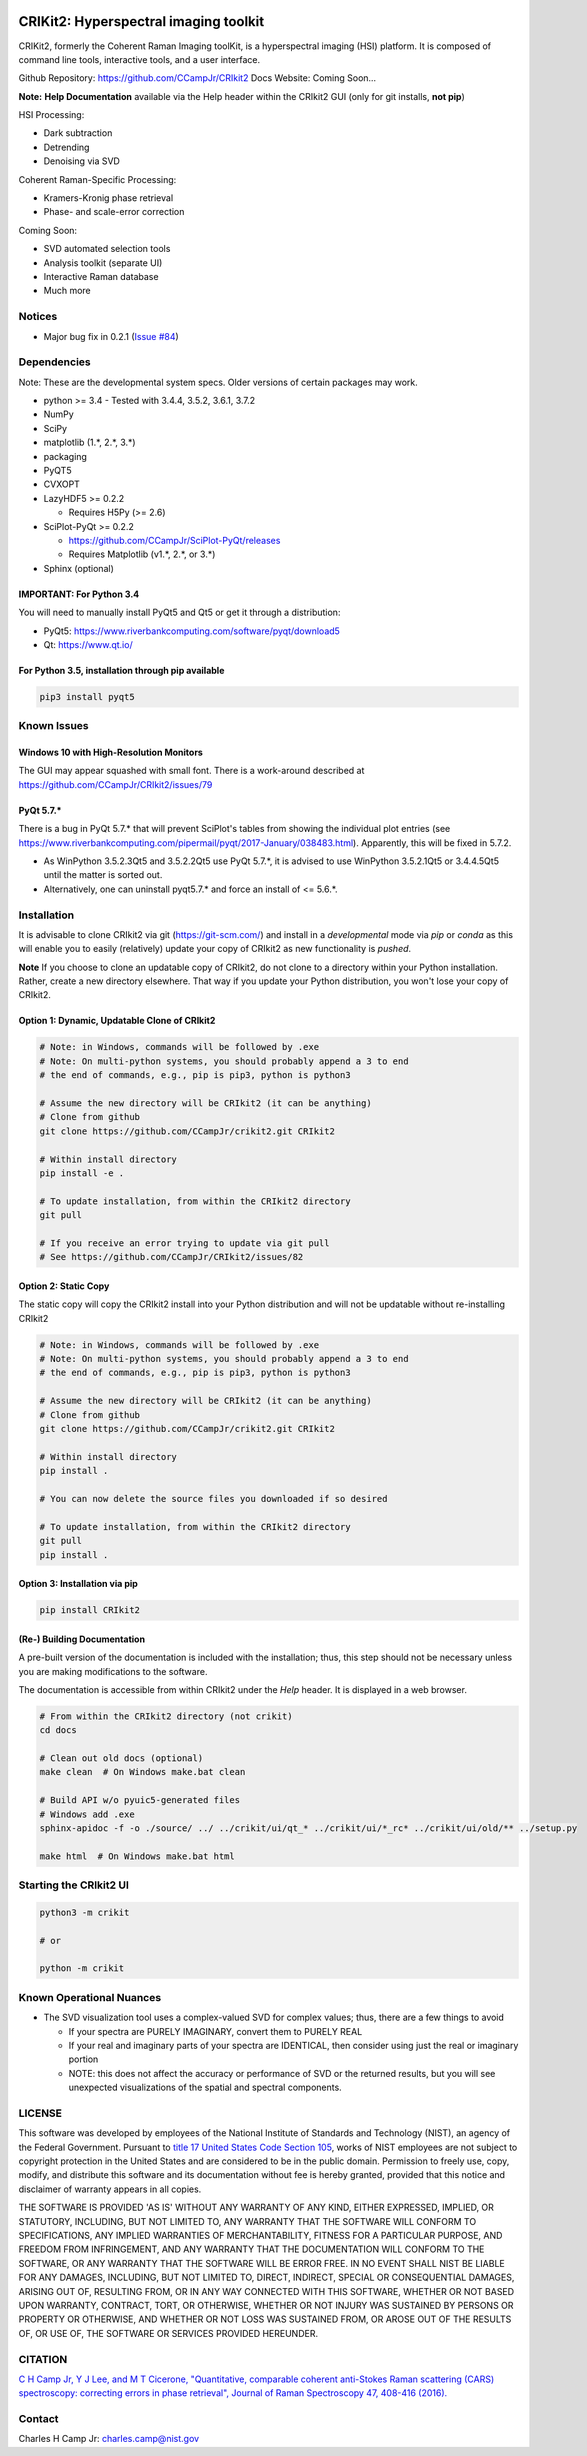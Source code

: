 .. -*- mode: rst -*-

.. image:: https://img.shields.io/pypi/pyversions/CRIkit2.svg
    :alt: PyPI - Python Version
    :target: https://pypi.org/project/CRIkit2/

.. image:: https://img.shields.io/pypi/v/CRIkit2.svg
    :alt: PyPI Project Page
    :target: https://pypi.org/project/CRIkit2/

.. image:: https://img.shields.io/badge/License-NIST%20Public%20Domain-green.svg
    :alt: NIST Public Domain
    :target: https://github.com/CCampJr/CRIkit2/blob/master/LICENSE.md


CRIKit2: Hyperspectral imaging toolkit
=======================================

.. image:: https://raw.githubusercontent.com/CCampJr/CRIkit2/master/docs/source/_static/CRIkit2_Logo.png
    :alt: CRIkit2 Logo

CRIKit2, formerly the Coherent Raman Imaging toolKit, is a hyperspectral
imaging (HSI) platform. It is composed of command line tools, interactive tools,
and a user interface.

Github Repository: https://github.com/CCampJr/CRIkit2
Docs Website: Coming Soon...

**Note:** **Help Documentation** available via the Help header within the CRIkit2 GUI (only for git installs, **not pip**)

HSI Processing:

-   Dark subtraction
-   Detrending
-   Denoising via SVD

Coherent Raman-Specific Processing:

-   Kramers-Kronig phase retrieval
-   Phase- and scale-error correction

Coming Soon:

-   SVD automated selection tools
-   Analysis toolkit (separate UI)
-   Interactive Raman database
-   Much more

Notices
--------

- Major bug fix in 0.2.1 (`Issue #84 <https://github.com/CCampJr/CRIkit2/issues/84>`_)

Dependencies
-------------

Note: These are the developmental system specs. Older versions of certain
packages may work.

-   python >= 3.4
    -   Tested with 3.4.4, 3.5.2, 3.6.1, 3.7.2

-   NumPy
-   SciPy
-   matplotlib (1.*, 2.*, 3.*)
-   packaging
-   PyQT5
-   CVXOPT

-   LazyHDF5 >= 0.2.2

    -   Requires H5Py (>= 2.6)

-   SciPlot-PyQt >= 0.2.2

    -   https://github.com/CCampJr/SciPlot-PyQt/releases
    -   Requires Matplotlib (v1.*, 2.*, or 3.*)

-   Sphinx (optional)

IMPORTANT: For Python 3.4
~~~~~~~~~~~~~~~~~~~~~~~~~~
You will need to manually install PyQt5 and Qt5 or get it through a distribution:

-   PyQt5: https://www.riverbankcomputing.com/software/pyqt/download5
-   Qt: https://www.qt.io/

For Python 3.5, installation through pip available
~~~~~~~~~~~~~~~~~~~~~~~~~~~~~~~~~~~~~~~~~~~~~~~~~~~~~

.. code::

    pip3 install pyqt5

Known Issues
-------------

Windows 10 with High-Resolution Monitors
~~~~~~~~~~~~~~~~~~~~~~~~~~~~~~~~~~~~~~~~~

The GUI may appear squashed with small font. There is a work-around described at https://github.com/CCampJr/CRIkit2/issues/79

PyQt 5.7.*
~~~~~~~~~~~

There is a bug in PyQt 5.7.* that will prevent SciPlot's tables from showing the individual plot entries 
(see https://www.riverbankcomputing.com/pipermail/pyqt/2017-January/038483.html). Apparently, this will be fixed in 5.7.2.

-   As WinPython 3.5.2.3Qt5 and 3.5.2.2Qt5 use PyQt 5.7.*, it is advised to use WinPython 3.5.2.1Qt5 or 3.4.4.5Qt5 until the matter is sorted out.
-   Alternatively, one can uninstall pyqt5.7.* and force an install of <= 5.6.*.


Installation
-------------

It is advisable to clone CRIkit2 via git (https://git-scm.com/) and install
in a *developmental* mode via *pip* or *conda* as this will enable you to
easily (relatively) update your copy of CRIkit2 as new functionality
is *pushed*.

**Note** If you choose to clone an updatable copy of CRIkit2, do not
clone to a directory within your Python installation. Rather, create a new
directory elsewhere. That way if you update your Python distribution, you won't
lose your copy of CRIkit2.

Option 1: Dynamic, Updatable Clone of CRIkit2
~~~~~~~~~~~~~~~~~~~~~~~~~~~~~~~~~~~~~~~~~~~~~~

.. code::

    # Note: in Windows, commands will be followed by .exe
    # Note: On multi-python systems, you should probably append a 3 to end
    # the end of commands, e.g., pip is pip3, python is python3

    # Assume the new directory will be CRIkit2 (it can be anything)
    # Clone from github
    git clone https://github.com/CCampJr/crikit2.git CRIkit2

    # Within install directory
    pip install -e .

    # To update installation, from within the CRIkit2 directory
    git pull

    # If you receive an error trying to update via git pull
    # See https://github.com/CCampJr/CRIkit2/issues/82

    
Option 2: Static Copy
~~~~~~~~~~~~~~~~~~~~~~

The static copy will copy the CRIkit2 install into your Python distribution
and will not be updatable without re-installing CRIkit2

.. code::

    # Note: in Windows, commands will be followed by .exe
    # Note: On multi-python systems, you should probably append a 3 to end
    # the end of commands, e.g., pip is pip3, python is python3

    # Assume the new directory will be CRIkit2 (it can be anything)
    # Clone from github
    git clone https://github.com/CCampJr/crikit2.git CRIkit2

    # Within install directory
    pip install .

    # You can now delete the source files you downloaded if so desired

    # To update installation, from within the CRIkit2 directory
    git pull
    pip install .

Option 3: Installation via pip
~~~~~~~~~~~~~~~~~~~~~~~~~~~~~~~

.. code:: 

    pip install CRIkit2


(Re-) Building Documentation
~~~~~~~~~~~~~~~~~~~~~~~~~~~~~

A pre-built version of the documentation is included with the installation;
thus, this step should not be necessary unless you are making modifications
to the software.

The documentation is accessible from within CRIkit2 under the *Help* header.
It is displayed in a web browser.

.. code::

    # From within the CRIkit2 directory (not crikit)
    cd docs

    # Clean out old docs (optional)
    make clean  # On Windows make.bat clean

    # Build API w/o pyuic5-generated files
    # Windows add .exe
    sphinx-apidoc -f -o ./source/ ../ ../crikit/ui/qt_* ../crikit/ui/*_rc* ../crikit/ui/old/** ../setup.py

    make html  # On Windows make.bat html


Starting the CRIkit2 UI
------------------------

.. code::

    python3 -m crikit 

    # or

    python -m crikit

Known Operational Nuances
--------------------------

-   The SVD visualization tool uses a complex-valued SVD for complex values; thus, there are a few
    things to avoid

    -   If your spectra are PURELY IMAGINARY, convert them to PURELY REAL
    -   If your real and imaginary parts of your spectra are IDENTICAL, then
        consider using just the real or imaginary portion
    -   NOTE: this does not affect the accuracy or performance of SVD or the returned
        results, but you will see unexpected visualizations of the spatial and spectral
        components.

LICENSE
----------
This software was developed by employees of the National Institute of Standards 
and Technology (NIST), an agency of the Federal Government. Pursuant to 
`title 17 United States Code Section 105 <http://www.copyright.gov/title17/92chap1.html#105>`_, 
works of NIST employees are not subject to copyright protection in the United States and are 
considered to be in the public domain. Permission to freely use, copy, modify, 
and distribute this software and its documentation without fee is hereby granted, 
provided that this notice and disclaimer of warranty appears in all copies.

THE SOFTWARE IS PROVIDED 'AS IS' WITHOUT ANY WARRANTY OF ANY KIND, EITHER 
EXPRESSED, IMPLIED, OR STATUTORY, INCLUDING, BUT NOT LIMITED TO, ANY WARRANTY 
THAT THE SOFTWARE WILL CONFORM TO SPECIFICATIONS, ANY IMPLIED WARRANTIES OF 
MERCHANTABILITY, FITNESS FOR A PARTICULAR PURPOSE, AND FREEDOM FROM INFRINGEMENT, 
AND ANY WARRANTY THAT THE DOCUMENTATION WILL CONFORM TO THE SOFTWARE, OR ANY 
WARRANTY THAT THE SOFTWARE WILL BE ERROR FREE. IN NO EVENT SHALL NIST BE LIABLE 
FOR ANY DAMAGES, INCLUDING, BUT NOT LIMITED TO, DIRECT, INDIRECT, SPECIAL OR 
CONSEQUENTIAL DAMAGES, ARISING OUT OF, RESULTING FROM, OR IN ANY WAY CONNECTED 
WITH THIS SOFTWARE, WHETHER OR NOT BASED UPON WARRANTY, CONTRACT, TORT, OR 
OTHERWISE, WHETHER OR NOT INJURY WAS SUSTAINED BY PERSONS OR PROPERTY OR 
OTHERWISE, AND WHETHER OR NOT LOSS WAS SUSTAINED FROM, OR AROSE OUT OF THE 
RESULTS OF, OR USE OF, THE SOFTWARE OR SERVICES PROVIDED HEREUNDER.

CITATION
---------

`C H Camp Jr, Y J Lee, and M T Cicerone, "Quantitative, comparable coherent
anti-Stokes Raman scattering (CARS) spectroscopy: correcting errors in phase
retrieval", Journal of Raman Spectroscopy 47, 408-416 (2016). <https://www.ncbi.nlm.nih.gov/pubmed/28819335>`_




Contact
--------

Charles H Camp Jr: `charles.camp@nist.gov <mailto:charles.camp@nist.gov>`_

